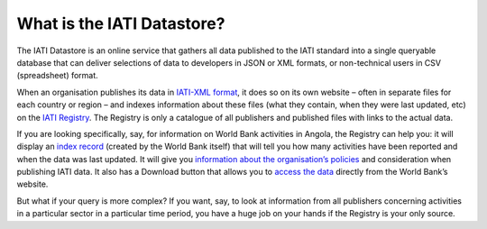 What is the IATI Datastore?
============================

The IATI Datastore is an online service that gathers all data published to the IATI standard into a single queryable database that can deliver selections of data to developers in JSON or XML formats, or non-technical users in CSV (spreadsheet) format.

When an organisation publishes its data in `IATI-XML format <http://iatistandard.org/>`__, it does so on its own website – often in separate files for each country or region – and indexes information about these files (what they contain, when they were last updated, etc) on the `IATI Registry <http://iatiregistry.org/>`__. The Registry is only a catalogue of all publishers and published files with links to the actual data.

If you are looking specifically, say, for information on World Bank activities in Angola, the Registry can help you: it will display an `index record <http://iatiregistry.org/dataset/worldbank-ao>`__ (created by the World Bank itself) that will tell you how many activities have been reported and when the data was last updated. It will give you `information about the organisation’s policies <http://iatiregistry.org/publisher/worldbank>`__ and consideration when publishing IATI data. It also has a Download button that allows you to `access the data <http://siteresources.worldbank.org/IATI/WB-AO.xml>`__ directly from the World Bank’s website.

But what if your query is more complex? If you want, say, to look at information from all publishers concerning activities in a particular sector in a particular time period, you have a huge job on your hands if the Registry is your only source.

